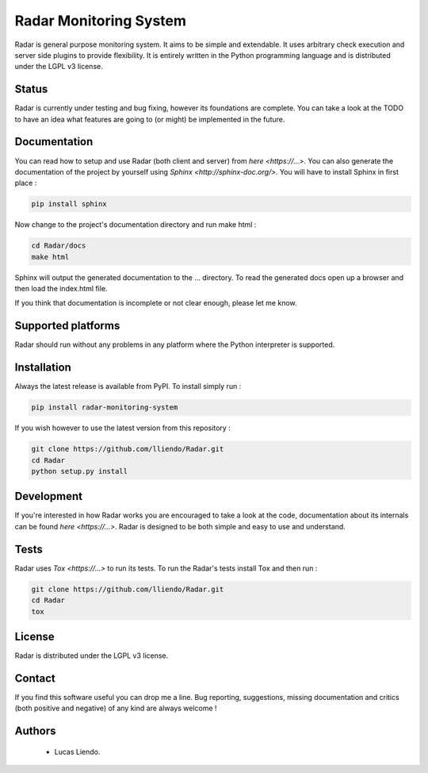 
Radar Monitoring System
=======================

Radar is general purpose monitoring system. It aims to be simple and extendable.
It uses arbitrary check execution and server side plugins to provide flexibility.
It is entirely written in the Python programming language and is distributed
under the LGPL v3 license.


Status
------

Radar is currently under testing and bug fixing, however its foundations are
complete. You can take a look at the TODO to have an idea what features are
going to (or might) be implemented in the future.


Documentation
-------------

You can read how to setup and use Radar (both client and server) from `here <https://...>`.
You can also generate the documentation of the project by yourself using `Sphinx <http://sphinx-doc.org/>`.
You will have to install Sphinx in first place :

.. code-block:: bash

    pip install sphinx


Now change to the project's documentation directory and run make html :

.. code-block:: bash

    cd Radar/docs
    make html


Sphinx will output the generated documentation to the ... directory. To read
the generated docs open up a browser and then load the index.html file.

If you think that documentation is incomplete or not clear enough, please let
me know.


Supported platforms
-------------------

Radar should run without any problems in any platform where the Python interpreter
is supported.


Installation
------------

Always the latest release is available from PyPI. To install simply run :

.. code-block:: bash

    pip install radar-monitoring-system


If you wish however to use the latest version from this repository :

.. code-block:: bash

    git clone https://github.com/lliendo/Radar.git
    cd Radar
    python setup.py install


Development
-----------

If you're interested in how Radar works you are encouraged to take a look at
the code, documentation about its internals can be found `here <https://...>`.
Radar is designed to be both simple and easy to use and understand.


Tests
-----

Radar uses `Tox <https://...>` to run its tests. To run the Radar's tests install
Tox and then run :

.. code-block:: bash

    git clone https://github.com/lliendo/Radar.git
    cd Radar
    tox


License
-------

Radar is distributed under the LGPL v3 license.


Contact
-------

If you find this software useful you can drop me a line. Bug reporting,
suggestions, missing documentation and critics (both positive and negative)
of any kind are always welcome !


Authors
-------

    * Lucas Liendo.
